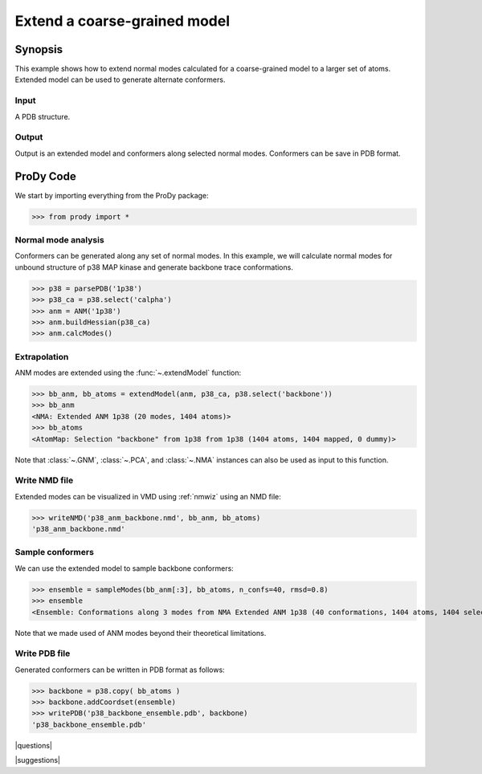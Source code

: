 .. _extendmodel:

*******************************************************************************
Extend a coarse-grained model
*******************************************************************************

Synopsis
=============================================================================

This example shows how to extend normal modes calculated for a 
coarse-grained model to a larger set of atoms. Extended model can be
used to generate alternate conformers. 

Input
-------------------------------------------------------------------------------

A PDB structure. 

Output
-------------------------------------------------------------------------------

Output is an extended model and conformers along selected normal modes. 
Conformers can be save in PDB format.

ProDy Code
===============================================================================

We start by importing everything from the ProDy package:

>>> from prody import *

Normal mode analysis
-------------------------------------------------------------------------------

Conformers can be generated along any set of normal modes. In this example,
we will calculate normal modes for unbound structure of p38 MAP kinase and
generate backbone trace conformations. 

>>> p38 = parsePDB('1p38')
>>> p38_ca = p38.select('calpha')
>>> anm = ANM('1p38')
>>> anm.buildHessian(p38_ca)
>>> anm.calcModes()

Extrapolation
-------------------------------------------------------------------------------

ANM modes are extended using the :func:`~.extendModel` function: 

>>> bb_anm, bb_atoms = extendModel(anm, p38_ca, p38.select('backbone'))
>>> bb_anm
<NMA: Extended ANM 1p38 (20 modes, 1404 atoms)>
>>> bb_atoms
<AtomMap: Selection "backbone" from 1p38 from 1p38 (1404 atoms, 1404 mapped, 0 dummy)>

Note that :class:`~.GNM`, :class:`~.PCA`, and :class:`~.NMA` instances can also
be used as input to this function.

Write NMD file
-------------------------------------------------------------------------------

Extended modes can be visualized in VMD using :ref:`nmwiz` using 
an NMD file:

>>> writeNMD('p38_anm_backbone.nmd', bb_anm, bb_atoms)
'p38_anm_backbone.nmd'

Sample conformers
-------------------------------------------------------------------------------

We can use the extended model to sample backbone conformers:

>>> ensemble = sampleModes(bb_anm[:3], bb_atoms, n_confs=40, rmsd=0.8)
>>> ensemble
<Ensemble: Conformations along 3 modes from NMA Extended ANM 1p38 (40 conformations, 1404 atoms, 1404 selected)>

Note that we made used of ANM modes beyond their theoretical limitations.


Write PDB file
-------------------------------------------------------------------------------

Generated conformers can be written in PDB format as follows: 

>>> backbone = p38.copy( bb_atoms )
>>> backbone.addCoordset(ensemble)
>>> writePDB('p38_backbone_ensemble.pdb', backbone)
'p38_backbone_ensemble.pdb'

|questions|

|suggestions|
